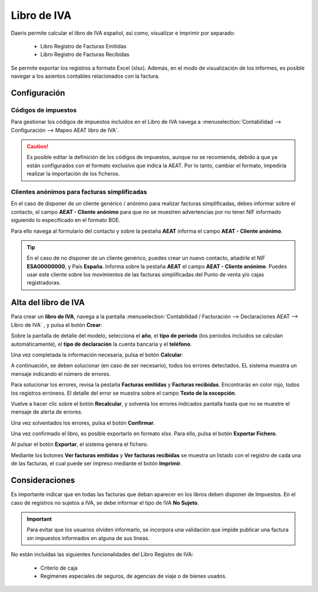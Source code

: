 ==================================
Libro de IVA
==================================

Daeris permite calcular el libro de IVA español, así como, visualizar e imprimir por separado:

   - Libro Registro de Facturas Emitidas
   - Libro Registro de Facturas Recibidas

Se permite exportar los registros a formato Excel (xlsx). Además, en el modo de visualización de los informes,
es posible navegar a los asientos contables relacionados con la factura.

.. seealso::
   `Libro de facturas recibidas <https://sede.agenciatributaria.gob.es/Sede/iva/facturacion-registro/libros-registro-iva/libro-registro-facturas-recibidas.html>`_ .

.. seealso::
   `Libro de facturas expedidas <https://sede.agenciatributaria.gob.es/Sede/iva/facturacion-registro/libros-registro-iva/libro-registro-facturas-expedidas.html>`_ .


Configuración
==============

Códigos de impuestos
------------------------

Para gestionar los códigos de impuestos incluidos en el Libro de IVA navega a :menuselection:`Contabilidad --> Configuración --> Mapeo AEAT libro de IVA`.

.. caution::
   Es posible editar la definición de los códigos de impuestos, aunque no se recomienda, debido a que ya están configurados con el formato exclusivo que indica la AEAT. Por lo tanto, cambiar el formato, impediría realizar la importación de los ficheros.

.. image:: libro_iva/impuestos01.png
   :align: center
   :alt: Códigos de impuestos

Clientes anónimos para facturas simplificadas
----------------------------------------------

En el caso de disponer de un cliente genérico / anónimo para realizar facturas simplificadas, debes informar
sobre el contacto, el campo **AEAT - Cliente anónimo** para que no se muestren advertencias por no tener NIF
informado siguiendo lo especificado en el formato BOE.

Para ello navega al formulario del contacto y sobre la pestaña **AEAT** informa el campo **AEAT - Cliente anónimo**.

.. image:: libro_iva/anonimo01.png
   :align: center
   :alt: Clientes anónimos para facturas simplificadas

.. tip::
   En el caso de no disponer de un cliente genérico, puedes crear un nuevo contacto, añadirle el NIF **ESA00000000**, y País **España**. Informa sobre la pestaña **AEAT** el campo **AEAT - Cliente anónimo**. Puedes usar este cliente sobre los movimientos de las facturas simplificadas del Punto de venta y/o cajas registradoras.

Alta del libro de IVA
=======================

Para crear un **libro de IVA**, navega a la pantalla
:menuselection:`Contabilidad / Facturación --> Declaraciones AEAT --> Libro de IVA`
, y pulsa el botón **Crear**:

.. image:: libro_iva/libro01.png
   :align: center
   :alt: Alta del libro de IVA

Sobre la pantalla de detalle del modelo, selecciona el **año**, el **tipo de período**
(los periodos incluidos se calculan automáticamente), el **tipo de declaración** la cuenta bancaria y
el **teléfono**.

.. image:: libro_iva/libro02.png
   :align: center
   :alt: Alta del libro de IVA

Una vez completada la información necesaria, pulsa el botón **Calcular**:

.. image:: libro_iva/libro03.png
   :align: center
   :alt: Alta del libro de IVA

A continuación, se deben solucionar (en caso de ser necesario), todos los errores detectados. EL sistema
muestra un mensaje indicando el número de errores.

.. image:: libro_iva/libro04.png
   :align: center
   :alt: Alta del libro de IVA

Para solucionar los errores, revisa la pestaña **Facturas emitidas** y **Facturas recibidas**. Encontrarás en color rojo,
todos los registros erróneos. El detalle del error se muestra sobre el campo **Texto de la excepción**.

.. image:: libro_iva/libro05.png
   :align: center
   :alt: Alta del libro de IVA

Vuelve a hacer clic sobre el botón **Recalcular**, y solventa los errores indicados pantalla hasta que no se muestre el mensaje de alerta de errores.

Una vez solventados los errores, pulsa el botón **Confirmar**.

.. image:: libro_iva/libro06.png
   :align: center
   :alt: Alta del libro de IVA

Una vez confirmado el libro, es posible exportarlo en formato xlsx. Para ello, pulsa el botón **Exportar Fichero**.

.. image:: libro_iva/libro07.png
   :align: center
   :alt: Alta del libro de IVA

Al pulsar el botón **Exportar**, el sistema genera el fichero.

.. image:: libro_iva/libro08.png
   :align: center
   :alt: Alta del libro de IVA

Mediante los botones **Ver facturas emitidas** y **Ver facturas recibidas** se muestra un listado con el registro
de cada una de las facturas, el cual puede ser impreso mediante el botón **Imprimir**.

.. image:: libro_iva/libro09.png
   :align: center
   :alt: Alta del libro de IVA

Consideraciones
================

Es importante indicar que en todas las facturas que deban aparecer en los libros deben disponer de Impuestos.
En el caso de registros no sujetos a IVA, se debe informar el tipo de IVA **No Sujeto**.

.. important::
   Para evitar que los usuarios olviden informarlo, se incorpora una validación que impide publicar una factura sin impuestos informados en alguna de sus líneas.

No están incluídas las siguientes funcionalidades del Libro Registro de IVA:

   - Criterio de caja
   - Regímenes especiales de seguros, de agencias de viaje o de bienes usados.
